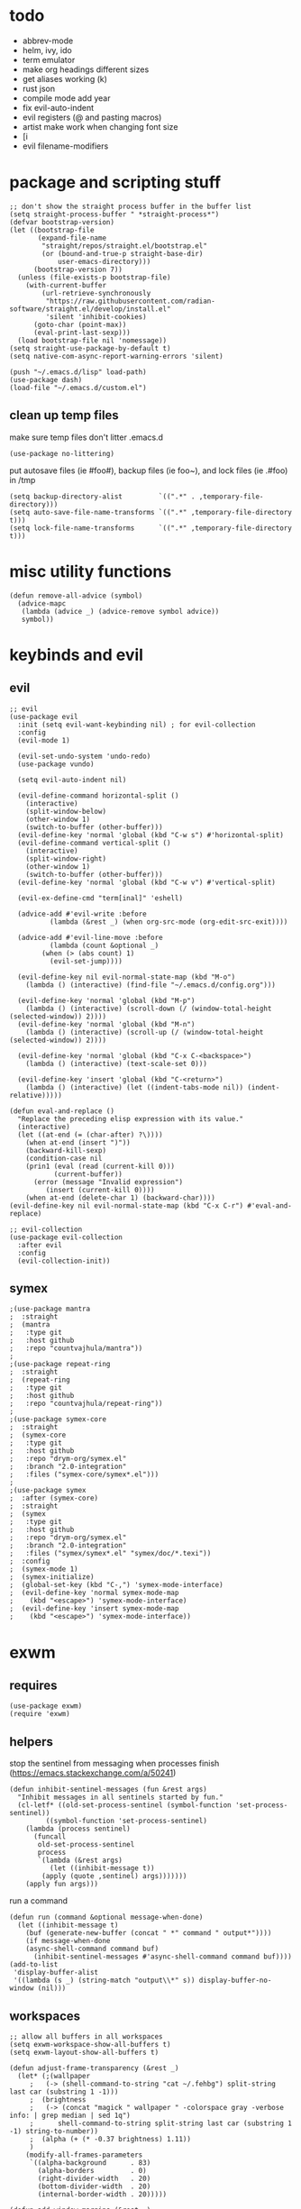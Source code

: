 * todo
- abbrev-mode
- helm, ivy, ido
- term emulator
- make org headings different sizes
- get aliases working (k)
- rust json
- compile mode add year
- fix evil-auto-indent
- evil registers (@ and pasting macros)
- artist make work when changing font size
- [i
- evil filename-modifiers
* package and scripting stuff
#+begin_src elisp
;; don't show the straight process buffer in the buffer list
(setq straight-process-buffer " *straight-process*")
(defvar bootstrap-version)
(let ((bootstrap-file
       (expand-file-name
        "straight/repos/straight.el/bootstrap.el"
        (or (bound-and-true-p straight-base-dir)
            user-emacs-directory)))
      (bootstrap-version 7))
  (unless (file-exists-p bootstrap-file)
    (with-current-buffer
        (url-retrieve-synchronously
         "https://raw.githubusercontent.com/radian-software/straight.el/develop/install.el"
         'silent 'inhibit-cookies)
      (goto-char (point-max))
      (eval-print-last-sexp)))
  (load bootstrap-file nil 'nomessage))
(setq straight-use-package-by-default t)
(setq native-com-async-report-warning-errors 'silent)

(push "~/.emacs.d/lisp" load-path)
(use-package dash)
(load-file "~/.emacs.d/custom.el")
#+end_src
** clean up temp files
make sure temp files don't litter .emacs.d
#+begin_src elisp
(use-package no-littering)
#+end_src
put autosave files (ie #foo#), backup files (ie foo~), and lock files (ie .#foo) in /tmp
#+begin_src elisp
(setq backup-directory-alist         `((".*" . ,temporary-file-directory)))
(setq auto-save-file-name-transforms `((".*" ,temporary-file-directory t)))
(setq lock-file-name-transforms      `((".*" ,temporary-file-directory t)))
#+end_src
* misc utility functions
#+begin_src elisp
(defun remove-all-advice (symbol)
  (advice-mapc
   (lambda (advice _) (advice-remove symbol advice))
   symbol))
#+end_src
* keybinds and evil
** evil
#+begin_src elisp
;; evil
(use-package evil
  :init (setq evil-want-keybinding nil) ; for evil-collection
  :config
  (evil-mode 1)

  (evil-set-undo-system 'undo-redo)
  (use-package vundo)

  (setq evil-auto-indent nil)

  (evil-define-command horizontal-split ()
    (interactive)
    (split-window-below)
    (other-window 1)
    (switch-to-buffer (other-buffer)))
  (evil-define-key 'normal 'global (kbd "C-w s") #'horizontal-split)
  (evil-define-command vertical-split ()
    (interactive)
    (split-window-right)
    (other-window 1)
    (switch-to-buffer (other-buffer)))
  (evil-define-key 'normal 'global (kbd "C-w v") #'vertical-split)

  (evil-ex-define-cmd "term[inal]" 'eshell)

  (advice-add #'evil-write :before
	      (lambda (&rest _) (when org-src-mode (org-edit-src-exit))))

  (advice-add #'evil-line-move :before
	      (lambda (count &optional _)
		(when (> (abs count) 1)
		  (evil-set-jump))))

  (evil-define-key nil evil-normal-state-map (kbd "M-o")
    (lambda () (interactive) (find-file "~/.emacs.d/config.org")))

  (evil-define-key 'normal 'global (kbd "M-p")
    (lambda () (interactive) (scroll-down (/ (window-total-height (selected-window)) 2))))
  (evil-define-key 'normal 'global (kbd "M-n")
    (lambda () (interactive) (scroll-up (/ (window-total-height (selected-window)) 2))))

  (evil-define-key 'normal 'global (kbd "C-x C-<backspace>")
    (lambda () (interactive) (text-scale-set 0)))

  (evil-define-key 'insert 'global (kbd "C-<return>")
    (lambda () (interactive) (let ((indent-tabs-mode nil)) (indent-relative)))))

(defun eval-and-replace ()
  "Replace the preceding elisp expression with its value."
  (interactive)
  (let ((at-end (= (char-after) ?\))))
    (when at-end (insert ")"))
    (backward-kill-sexp)
    (condition-case nil
	(prin1 (eval (read (current-kill 0)))
	       (current-buffer))
      (error (message "Invalid expression")
	     (insert (current-kill 0))))
    (when at-end (delete-char 1) (backward-char))))
(evil-define-key nil evil-normal-state-map (kbd "C-x C-r") #'eval-and-replace)

;; evil-collection
(use-package evil-collection
  :after evil
  :config
  (evil-collection-init))
#+end_src
** symex
#+begin_src elisp
;(use-package mantra
;  :straight
;  (mantra
;   :type git
;   :host github
;   :repo "countvajhula/mantra"))
;
;(use-package repeat-ring
;  :straight
;  (repeat-ring
;   :type git
;   :host github
;   :repo "countvajhula/repeat-ring"))
;
;(use-package symex-core
;  :straight
;  (symex-core
;   :type git
;   :host github
;   :repo "drym-org/symex.el"
;   :branch "2.0-integration"
;   :files ("symex-core/symex*.el")))
;
;(use-package symex
;  :after (symex-core)
;  :straight
;  (symex
;   :type git
;   :host github
;   :repo "drym-org/symex.el"
;   :branch "2.0-integration"
;   :files ("symex/symex*.el" "symex/doc/*.texi"))
;  :config
;  (symex-mode 1)
;  (symex-initialize)
;  (global-set-key (kbd "C-,") 'symex-mode-interface)
;  (evil-define-key 'normal symex-mode-map
;    (kbd "<escape>") 'symex-mode-interface)
;  (evil-define-key 'insert symex-mode-map
;    (kbd "<escape>") 'symex-mode-interface))
#+end_src
* exwm
** requires
#+begin_src elisp
(use-package exwm)
(require 'exwm)
#+end_src
** helpers
stop the sentinel from messaging when processes finish
(https://emacs.stackexchange.com/a/50241)
#+begin_src elisp
(defun inhibit-sentinel-messages (fun &rest args)
  "Inhibit messages in all sentinels started by fun."
  (cl-letf* ((old-set-process-sentinel (symbol-function 'set-process-sentinel))
         ((symbol-function 'set-process-sentinel)
  	(lambda (process sentinel)
  	  (funcall
  	   old-set-process-sentinel
  	   process
  	   `(lambda (&rest args)
  	      (let ((inhibit-message t))
  		(apply (quote ,sentinel) args)))))))
    (apply fun args)))
#+end_src
run a command
#+begin_src elisp
(defun run (command &optional message-when-done)
  (let ((inhibit-message t)
	(buf (generate-new-buffer (concat " *" command " output*"))))
    (if message-when-done
	(async-shell-command command buf)
      (inhibit-sentinel-messages #'async-shell-command command buf))))
(add-to-list
 'display-buffer-alist
 '((lambda (s _) (string-match "output\\*" s)) display-buffer-no-window (nil)))
#+end_src
** workspaces
#+begin_src elisp
;; allow all buffers in all workspaces
(setq exwm-workspace-show-all-buffers t)
(setq exwm-layout-show-all-buffers t)

(defun adjust-frame-transparency (&rest _)
  (let* (;(wallpaper
	 ;   (-> (shell-command-to-string "cat ~/.fehbg") split-string last car (substring 1 -1)))
	 ;  (brightness
	 ;   (-> (concat "magick " wallpaper " -colorspace gray -verbose info: | grep median | sed 1q")
	 ;		shell-command-to-string split-string last car (substring 1 -1) string-to-number))
	 ;  (alpha (+ (* -0.37 brightness) 1.11))
	 )
    (modify-all-frames-parameters
     `((alpha-background      . 83)
       (alpha-borders         . 0)
       (right-divider-width   . 20)
       (bottom-divider-width  . 20)
       (internal-border-width . 20)))))

(defun add-window-margins (&rest _)
  (unless (eq (selected-window) (minibuffer-window))
    (set-window-margins nil 2 2)
    (setq-local header-line-format '(""))))
(xcb:debug)
;(setq exwm-workspace-minibuffer-position 'bottom)
;(setq exwm-workspace-display-echo-area-timeout 10)
;(setq initial-frame-alist (append '((minibuffer . nil)) initial-frame-alist))
;(setq default-frame-alist (append '((minibuffer . nil)) default-frame-alist))
;(setq minibuffer-auto-raise t)
;(setq minibuffer-exit-hook '(lambda () (lower-frame)))

(adjust-frame-transparency)
(add-hook 'after-make-frame-functions 'adjust-frame-transparency)

(add-hook 'buffer-list-update-hook 'add-window-margins)
(add-hook 'after-make-frame-functions 'add-window-margins)

; (add-hook 'buffer-list-update-hook 'add-minibuffer-margins)
; (add-hook 'after-make-frame-functions 'add-minibuffer-margins)
#+end_src
** wallpaper
#+begin_src elisp
(require 'calendar)
(defun season ()
  (let ((m (car (calendar-current-date 10))))
    (cond
     ((<= m 3) 'winter)
     ((<  9 m) 'fall)
     ((<= m 6) 'spring)
     (t        'summer))))

(defun set-wallpaper-by-season (&optional season)
  (let ((wallpaper
	   (pcase (or season (season))
	     ('winter "fluff-surviv-wallpaper.png")
	     ('spring "kandinsky-wallpaper.png")
	     ('summer "fluff-blossom-wallpaper.png")
	     ('fall   "bach-wallpaper.png"))))
    (run (concat "feh --bg-center ~/.nixos/dotfiles/wallpapers/" wallpaper))
    (adjust-frame-transparency)))

(set-wallpaper-by-season)
#+end_src
** make buffer names class names
#+begin_src elisp
(add-hook 'exwm-update-class-hook
	    (lambda () (exwm-workspace-rename-buffer
			(downcase
			 (pcase exwm-class-name
			   ("okad2-42c-pd.exe" "colorforth")
			   ("conhost.exe" " conhost.exe")
			   (_ exwm-class-name))))))
#+end_src
** initial config
#+begin_src elisp
(require 'bar)

(setq exwm-workspace-number 3)
(add-hook 'exwm-init-hook #'bar)

(run "picom")
(run "easyeffects --gapplication-service")
;; this should really be done in nix, but i can't get it working
(run "xinput --set-prop \"Logitech USB Optical Mouse\" \"Coordinate Transformation Matrix\" 0.5 0 0 0 0.5 0 0 0 1")
;(run "setxkbmap us,ca -option 'grp:win_space_toggle'")

(require 'cuendillar)
;; emacs needs to be a server so that shells can send it commands to toggle cuendillar
(unless (server-running-p) (server-start))
(defun exwm-sleep ()
  (interactive)
  (lock)
  (run "systemctl suspend"))
(defvar sleep-minutes
  "Idle minutes until sleep")
(defun set-sleep-minutes (minutes)
  (interactive (list (read-number "Idle minutes until sleep: " 2)))
  (setq sleep-minutes minutes)
  (run (concat
	  "pkill xidlehook ;"
	  "xidlehook --not-when-audio --timer "
	  (number-to-string (round (* minutes 60)))
	  " 'systemctl suspend' ''")))
(set-sleep-minutes 2)

(setq inhibit-startup-screen t)
(setq initial-scratch-message nil)
#+end_src
** keybinds
#+begin_src elisp
(defun screenshot ()
  (interactive)
  (let* ((inhibit-message t)
  	 (time (format-time-string "%H_%M_%S" (current-time)))
  	 (file (concat "/tmp/" time ".png")))
    ;; this needs to be a shell command since it needs the &> ... because xclip is weird
    (shell-command (concat "maim -sq " file " ; " "xclip -selection clipboard -t image/png " file " &> /dev/null"))))

(defun start-app (name)
  (interactive (list (read-shell-command "$ ")))
  (let ((existing-buffer
  	 (->> (buffer-list)
  	      (--filter (string-prefix-p name (buffer-name it)))
  	      (--sort (string< (buffer-name it) (buffer-name other)))
  	      car)))
    (if existing-buffer
  	(switch-to-buffer existing-buffer)
      (run name))))

;; change is from -1.0 to 1.0
(defun change-brightness (change)
  (let* ((max-brightness (file-to-float "/sys/class/backlight/intel_backlight/max_brightness"))
	 (actual-brightness (file-to-float "/sys/class/backlight/intel_backlight/actual_brightness"))
	 (new-brightness (+ actual-brightness (* change max-brightness)))
	 (command (concat "echo "
			  (number-to-string (round new-brightness))
			  " | sudo tee /sys/class/backlight/intel_backlight/brightness")))
    (run command)))

;; make the wine buffer close when colorForth is killed
(add-hook 'kill-buffer-hook
	  (lambda () (when-let* ((conhost
			     (and (equal (buffer-name (current-buffer)) "colorforth")
				  (get-buffer " conhost.exe"))))
		    (kill-buffer conhost))))

;; Global keybindings.
(setq exwm-input-global-keys
      `(([?\s-p] . start-app)
  	([?\s-o] . (lambda () (interactive) (find-file "~/.emacs.d/config.org")))
  	([?\s-O] . (lambda () (interactive) (run "emacs --script ~/.emacs.d/lisp/update-packages.el" t)))
  	([?\s-i] . (lambda () (interactive) (start-app "firefox")))
  	([?\s-u] . (lambda () (interactive) (start-app "webcord")))
  	;(,(kbd "s-<return>") . (lambda () (interactive) (start-app "alacritty")))
  	(,(kbd "s-<return>") . (lambda () (interactive) (eshell)))
  	([?\s-f] . (lambda () (interactive) (start-app "colorforth")))

  	([?\s-J] . (lambda () (interactive) (find-file "~/.nixos/home.nix")))
  	([?\s-K] . (lambda () (interactive) (find-file "~/.nixos/configuration.nix")))
  	([?\s-;] . (lambda () (interactive) (async-shell-command "sudo nixos-rebuild switch" "sudo nixos-rebuild switch")))

  	(,(kbd "s-<backspace>") . delete-window)

  	([?\M-:] . eval-expression)
  	([?\s-:] . evil-ex)
  	([?\s-m] . exwm-input-toggle-keyboard)

  	(,(kbd "s-S") . screenshot)

  	(,(kbd "<XF86AudioMute>") . (lambda () (interactive) (run "amixer set Master toggle") (update-bar)))
  	(,(kbd "<XF86AudioRaiseVolume>") . (lambda () (interactive) (run "amixer set Master 5%+") (update-bar)))
  	(,(kbd "<XF86AudioLowerVolume>") . (lambda () (interactive) (run "amixer set Master 5%-") (update-bar)))

  	(,(kbd "<XF86MonBrightnessUp>") . (lambda () (interactive) (change-brightness 0.03) (update-bar)))
  	(,(kbd "<XF86MonBrightnessDown>") . (lambda () (interactive) (change-brightness -0.03) (update-bar)))

	;; for some reason, setting exwm-workspace-number makes all the cursors dark grey
  	([?\s-j] . (lambda () (interactive) (exwm-workspace-switch 0) (set-cursor-color "gray")))
  	([?\s-k] . (lambda () (interactive) (exwm-workspace-switch 1) (set-cursor-color "gray")))
  	([?\s-l] . (lambda () (interactive) (exwm-workspace-switch 2) (set-cursor-color "gray")))))

(setq exwm-input-prefix-keys '(?\C-x ?\C-w ?\M-x))
(define-key exwm-mode-map (kbd "C-c") nil)
#+end_src
** enable exwm!
#+begin_src elisp
(exwm-wm-mode)

;; i have no idea what this does, but it makes firefox behave on nix
(advice-add #'exwm-layout--hide
            :after (lambda (id)
                     (with-current-buffer (exwm--id->buffer id)
                       (setq exwm--ewmh-state
                             (delq xcb:Atom:_NET_WM_STATE_HIDDEN exwm--ewmh-state))
                       (exwm-layout--set-ewmh-state id)
                       (xcb:flush exwm--connection))))

;; make sure floating windows are centred and do not exceed the size of the screen
(defun adjust-floating-window ()
  (let* ((frame (selected-frame))
         (width (frame-pixel-width frame))
         (height (frame-pixel-height frame))
	 (full-width (x-display-pixel-width))
	 (full-height (x-display-pixel-height))
         (max-width (round (* 0.75 full-width)))
         (max-height (round (* 0.75 full-height)))
         (final-width (min width max-width))
         (final-height (min height max-height))
	 (floating-container
	  (frame-parameter exwm--floating-frame 'exwm-container))
	 (final-x (/ (- full-width final-width) 2))
	 (final-y (/ (- full-height final-height) 2)))
    (set-frame-size frame final-width final-height t)
    (exwm--set-geometry floating-container final-x final-y nil nil)
    (exwm--set-geometry exwm--id final-x final-y nil nil)
    (xcb:flush exwm--connection)))
(add-hook 'exwm-floating-setup-hook #'adjust-floating-window)
#+end_src
** transparency
#+begin_src elisp
;(require 'exwm-transparent-background)
#+end_src
* visuals
** theme
#+begin_src elisp
(setq wombat-loaded nil)
(unless wombat-loaded (load-theme 'wombat))
(setq wombat-loaded t)
#+end_src
** mode line
make mode line look nice (has to be done after theme)
#+begin_src elisp
(setq-default mode-line-unraised
	      '((:eval (if buffer-read-only "" "  %*"))
		(:eval "  %b")
		mode-line-format-right-align
		" "
		(:eval
		 (pcase major-mode
		   ('exwm-mode "")
		   ('pdf-view-mode "")
		   (_ "%l-%C")))
		"  "))
(defun bottom-margin (s)
  (if (symbolp s)
      s
    `(:propertize ,s display (raise 1))))
(setq-default mode-line-format (mapcar 'bottom-margin mode-line-unraised))
(setq-default header-line-format '(""))
;; *Messages* doesn't want to change its mode line for some reason
(with-current-buffer (get-buffer "*Messages*")
  (setq mode-line-format (default-value 'mode-line-format)))
(dolist (face '(mode-line mode-line-inactive header-line fringe))
  (set-face-attribute face nil
		      :background 'unspecified))
(dolist (face '(mode-line))
  (set-face-attribute face nil
		      :overline   t))
#+end_src
** window properties
#+begin_src elisp
(tool-bar-mode 0)
(menu-bar-mode 0)
(scroll-bar-mode 0)
(tooltip-mode -1)
(fringe-mode 0)
(dolist (face '(window-divider
		      window-divider-last-pixel
		      window-divider-first-pixel))
	(face-spec-reset-face face)
	(set-face-foreground face (face-attribute 'default :background)))
#+end_src
** cursor properties
#+begin_src elisp
(add-to-list 'default-frame-alist '(cursor-color . "gray"))
(blink-cursor-mode 0)
(setq show-paren-delay 0)
(show-paren-mode 1)
(require 'paren)
(set-face-background 'show-paren-match (face-attribute 'default :background))
(set-face-attribute 'show-paren-match nil :underline t)
#+end_src
** don't show cursor/mode line in empty buffers
#+begin_src elisp
(defvar-local clean-mode-saved-mode-line-format nil)
(defvar-local clean-mode-saved-evil-normal-state-cursor nil)
(defvar-local in-clean-mode nil)
(define-minor-mode clean-mode
  "Hides the cursor and mode line."
  :global nil
  :init-value nil
  (if clean-mode
      (unless in-clean-mode
	(setq clean-mode-saved-mode-line-format         mode-line-format
	      clean-mode-saved-evil-normal-state-cursor evil-normal-state-cursor
  	      mode-line-format                          nil
	      in-clean-mode                             t)
	;; for some reason, with `setq', this doesn't work (the variable gets set before saving it)
	(setq-local evil-normal-state-cursor            '(bar . 0)))
    (when in-clean-mode
      (setq mode-line-format         clean-mode-saved-mode-line-format
	    evil-normal-state-cursor clean-mode-saved-evil-normal-state-cursor
	    in-clean-mode            nil))))

(setq inhibit-modification-hooks nil)
(dolist (hook '(window-state-change-functions after-change-functions))
  (add-hook hook
	    (lambda (&rest _)
	      (let ((should-clean
		     (and (not (equal major-mode 'exwm-mode))
			  (equal (buffer-string) "")
			  (not (string-prefix-p " " (buffer-name))))))
		(clean-mode (if should-clean 1 -1))))))
#+end_src
** line numbers
#+begin_src elisp
(global-display-line-numbers-mode)
(setq display-line-numbers-type 'relative)
#+end_src
** font
#+begin_src elisp
(set-frame-font "Agave 10" nil t)
#+end_src
** trailing whitespace
#+begin_src elisp
(setq-default show-trailing-whitespace t)
(dolist (mode '(shell-mode-hook
		term-mode-hook
		eshell-mode-hook
		inferior-elisp-mode-hook
		Buffer-menu-mode-hook
		calendar-mode-hook))
  (add-hook mode (lambda ()
		   (display-line-numbers-mode 0)
		   (setq show-trailing-whitespace nil))))
(defun toggle-trailing-whitespace-and-numbers ()
  (interactive)
  (if show-trailing-whitespace
      (progn
	(display-line-numbers-mode 0)
	(setq show-trailing-whitespace nil))
    (display-line-numbers-mode t)
    (setq show-trailing-whitespace t)))
(evil-define-key 'normal 'global (kbd "C-c SPC") #'toggle-trailing-whitespace-and-numbers)
#+end_src
* languages
** pretty
#+begin_src elisp
(global-prettify-symbols-mode 1)
(defun operator-prettify-compose-p (start end _match) ; prettify-symbols-default-compose-p for docs
  (and (memq (char-syntax (char-after start)) '(?. ?_))
       (not (nth 8 (syntax-ppss)))))
(setq-default prettify-symbols-alist
	      '(("lambda" . ?λ)
		("&&"     . ?∧)
		("and"    . ?∧)
		("||"     . ?∨)
		("or"     . ?∨)
		("!"      . ?¬)
		("not"    . ?¬)
		("<="     . ?≤)
		(">="     . ?≥)))
(defconst pretty-alist
  '(("->"           . ?→)
    ("="            . ?←)
    ("=="           . ?=)
    ("!="           . ?≠)
    ("=>"           . ?⇒)
    ("==="          . ?=)
    ("!=="          . ?≠)
    ("*"            . ?×)
    ("/"            . ?÷))
    "Common symbols that could be prettified.")
(defun set-pretty (pretty-list)
  (dolist (symbol pretty-list)
    (push (assoc symbol pretty-alist) prettify-symbols-alist)))
(defun add-pretty (new-alist)
  (setq prettify-symbols-alist (append new-alist prettify-symbols-alist)))
#+end_src
** tab
#+begin_src elisp
(defun set-normal-tab (width)
  (electric-indent-local-mode 0)
  (setq indent-line-function (lambda () (interactive) (insert "\t")))
  (setq tab-width width))
#+end_src
** compiling
#+begin_src elisp
(setq compilation-scroll-output t)
(defun kill-compilation-process ()
  (interactive)
  (when (get-buffer "*compilation*")
    (with-current-buffer "*compilation*"
	(let ((process (get-buffer-process (current-buffer))))
	  (when process
	    (delete-process (get-buffer-process (current-buffer))))))))
(evil-define-key 'normal 'global (kbd "C-c DEL") #'kill-compilation-process)

(defun show-compilation-buffer ()
  (let ((buffer-present
	 (->> (window-list)
	      (mapcar #'window-buffer)
	      (member (get-buffer "*compilation*"))))
	(fullscreen
	 (->> (window-list)
	      (seq-remove (lambda (w) (window-parameter w 'no-other-window)))
	      length
	      (= 1))))
    (unless buffer-present
      (if fullscreen
	  (vertical-split)
	(unless (window-in-direction 'below)
      	  (horizontal-split)))
      (let ((target (window-in-direction 'below)))
	(set-window-buffer target (get-buffer-create "*compilation*"))))))

(setq compilation-ask-about-save nil) ; save all buffers when compiling
(defmacro set-command (exp)
  `(unless (equal (buffer-name) "COMMIT_EDITMSG")
    (evil-local-set-key 'normal (kbd "C-c C-c")(lambda () (interactive) ,exp))))
(defmacro with-file-name (extension command)
  `(progn
     (kill-compilation-process)
     (unless (and (buffer-file-name)
		    (equal ,extension (file-name-extension (buffer-file-name))))
	 (let ((old-buffer-name (buffer-name)))
	   (set-visited-file-name (concat "/tmp/" (format-time-string "%H_%M_%S" (current-time)) "." ,extension))
	   (rename-buffer old-buffer-name)))
     (let* ((file-name (buffer-file-name))
	      (in-path   (file-name-with-extension file-name "in"))
	      (in        (if (file-exists-p in-path) (concat " < " in-path) "")))
       (show-compilation-buffer)
       (compile (concat ,command in) (equal in "")))))
(defun run-with (command extension)
  (with-file-name extension (concat command " " file-name)))

(defun append-compilation ()
  (interactive)
  (save-excursion
    (end-of-buffer)
    (insert "\n\n")
    (let ((compilation-start (point))
	    (b (current-buffer))
	    (comment-style 'box-multi))
	(with-current-buffer "*compilation*"
	  (append-to-buffer b 1 (point-max)))
	(comment-region compilation-start (point-max)))))
(evil-define-key 'normal 'global (kbd "C-c C-a") #'append-compilation)
#+end_src
** common lisp
#+begin_src elisp
(use-package slime)
(setq inferior-lisp-program "sbcl")
(setq common-lisp-hyperspec-root
  (concat "file://" (expand-file-name "~/bloat/HyperSpec/")))
(setq browse-url-browser-function
      (lambda (url &optional new-window)
     	(if (eq major-mode 'common-lisp-mode)
     	    (eww-browse-url url new-window)
     	  (browse-url-default-browser url new-window))))
#+end_src
** nix
#+begin_src elisp
(use-package nix-mode
  :mode "\\.nix\\'")
#+end_src
** elisp
#+begin_src elisp
(add-hook 'emacs-lisp-mode-hook
	  (lambda () (add-pretty
		 '(("thread-first" . ?→)
		   ("thread-last"  . ?⇒)))))
#+end_src
** snobol
#+begin_src elisp
(defvar snobol-mode-hook)
(define-generic-mode
    'snobol-mode
  '()
  nil
  nil
  '("\\.sno$")
  snobol-mode-hook)
(add-hook 'snobol-mode-hook
	    (lambda ()
	      (set-command (run-with "snobol4" "sno"))))
#+end_src
** html
#+begin_src elisp
(use-package web-mode)
(add-to-list 'auto-mode-alist '("\\.html\\'" . web-mode))
(add-hook 'web-mode-hook
  	  (lambda ()
  	    (set-command
	     (with-file-name "html" (concat "firefox " file-name)))
  	    (set-normal-tab 2)))
(setq web-mode-hook nil)
#+end_src
** fortran
#+begin_src elisp
(add-hook 'fortran-mode-hook
	    (lambda ()
	      (set-command
	       (with-file-name "f90" (concat "gfortran -O2 " file-name " -o /tmp/a.out && /tmp/a.out")))
	      (set-normal-tab 2)
	      (setq prettify-symbols-compose-predicate #'operator-prettify-compose-p)))
#+end_src
** perl
#+begin_src elisp
(add-hook 'perl-mode-hook
	    (lambda ()
	      (set-command (run-with "perl" "pl"))))
#+end_src
** lisp
#+begin_src elisp
(add-hook 'lisp-data-mode-hook
	    (lambda ()
	      (electric-pair-local-mode t)
	      (electric-indent-local-mode 1)))
#+end_src
** scheme
#+begin_src elisp
(add-hook 'scheme-mode-hook
	    (lambda ()
	      (electric-pair-local-mode t)
	      (electric-indent-local-mode 1)
	      (set-command (run-with "csi -s" "scm"))))
#+end_src
** java
#+begin_src elisp
(require 'files)
(add-hook 'java-mode-hook
	    (lambda ()
	      (set-command (with-file-name "java"
			    (let ((name (-> file-name
              				    file-name-sans-extension
              				    (split-string "/")
              				    last
              				    car)))
			      (concat "javac -encoding ISO-8859-1 *.java && java " name "; rm *.class"))))
	      (set-normal-tab 4)
	      (set-pretty '("=" "==" "!="))))
#+end_src
** haskell
#+begin_src elisp
(use-package haskell-mode :defer t)
(add-hook #'haskell-mode-hook
   (lambda ()
     (set-command
	 (if (equal "app" (--> buffer-file-name (or it "") file-name-split reverse (nth 1 it)))
	     (with-file-name "hs" (concat "cd " (file-name-parent-directory buffer-file-name) ".. && cabal run" ))
	   (run-with "runhaskell" "hs")))
     (electric-indent-local-mode 1)))
#+end_src
** python
#+begin_src elisp
(add-hook 'python-mode-hook
   (lambda ()
     (set-command (run-with "uv run" "py"))
     (set-normal-tab 2)
     (set-pretty '("=" "==" "!="))))
#+end_src
** js
#+begin_src elisp
(dolist (h '(js-mode-hook web-mode-hook))
  (add-hook h
	    (lambda ()
	      (set-command (run-with "node" "js"))
	      (set-normal-tab 4)
	      ; (setq prettify-symbols-compose-predicate #'operator-prettify-compose-p)
	      (set-pretty '("=" "==" "!=" "*")))))
#+end_src
** c++
#+begin_src elisp
(add-hook 'c++-mode-hook
	    (lambda ()
	      (set-command
	       (with-file-name "cpp" (concat "g++ -O2 " file-name " -o /tmp/a.out && /tmp/a.out")))
	      (set-normal-tab 2)
	      (setq prettify-symbols-compose-predicate #'operator-prettify-compose-p)
	      (set-pretty '("->" "=" "==" "!="))))
#+end_src
** c
#+begin_src elisp
(add-to-list 'auto-mode-alist '("\\.ino\\'" . c-mode))
(add-hook 'c-mode-hook
	    (lambda ()
	      (set-command
	       (with-file-name "c" (concat "gcc -O2 " file-name " -o /tmp/a.out && /tmp/a.out")))
	      (set-normal-tab 2)
	      (setq prettify-symbols-compose-predicate #'operator-prettify-compose-p)
	      (set-pretty '("->" "=" "==" "!="))))
#+end_src
** ruby
#+begin_src elisp
(add-hook 'ruby-mode-hook
   (lambda ()
	(set-command (run-with "ruby" "rb"))
	(set-pretty '("=" "==" "!="))
	(set-normal-tab 2)))
#+end_src
** k
#+begin_src elisp
(defvar k-mode-hook)
(define-generic-mode
    'k-mode
  '("/ ")
  nil
  nil
  '("\\.k$")
  k-mode-hook)
(add-hook 'k-mode-hook
	    (lambda ()
	      (set-command (run-with "k" "k"))))
#+end_src
** lilypond
#+begin_src elisp
;(defvar lilypond-mode-hook)
;(define-generic-mode
;    'lilypond-mode
;  '("%")
;  nil
;  nil
;  '("\\.ly$")
;  lilypond-mode-hook)
;(add-hook 'lilypond-mode-hook
;	    (lambda () (set-normal-tab 4))
;	    (set-command (run-with "lilypond" "ly")))
#+end_src
** mlatu
#+begin_src elisp
;(require 'mlatu-mode)
(load-file "~/dormant/mlatu/editors/emacs/mlatu-mode.el")
#+end_src
** prolog
#+begin_src elisp
(use-package ediprolog :defer t)
(setq ediprolog-program "/home/gator/.bin/scryer-prolog")
(add-hook 'prolog-mode-hook
   (lambda () (set-command (ediprolog-dwim))))
#+end_src
** ocaml
#+begin_src elisp
(use-package tuareg :defer t)
#+end_src
** rust
#+begin_src elisp
(add-hook 'rust-mode-hook
	    (lambda ()
	      (set-command
		 (unless (= 0 (shell-command "cargo run"))
		   (with-file-name "rs" (concat "rustc " file-name " -o /tmp/a.out && /tmp/a.out"))))
	      (set-normal-tab 2)))
(use-package rust-mode :defer t)
#+end_src

* minor modes
** dired
#+begin_src elisp
(setq dired-omit-files "^\\.")
(defun toggle-dired-omit-mode ()
  (interactive)
  (dired-omit-mode (if dired-omit-mode -1 1)))
(add-hook 'dired-mode-hook
	    (lambda ()
	      (dired-omit-mode)
	      (dired-hide-details-mode)
	      (auto-revert-mode)
	      (evil-local-set-key 'normal (kbd "C-c o") #'toggle-dired-omit-mode)))
(add-hook 'image-mode-hook (lambda () (display-line-numbers-mode 0)))
#+end_src
** pdf mode
#+begin_src elisp
(use-package pdf-tools)
#+end_src
Make the page resize on opening
#+begin_src elisp
(add-hook 'pdf-view-mode-hook
	    (lambda ()
	      (display-line-numbers-mode 0)
	      (run-with-timer 0.2 nil
			      (lambda ()
				(pdf-view-fit-height-to-window)))))
#+end_src
Make the file size limit larger on PDF files
#+begin_src elisp
(remove-all-advice #'abort-if-file-too-large)
(advice-add #'abort-if-file-too-large :around
	    (lambda (oldfun size op-type filename &optional offer-raw)
	      (let ((large-file-warning-threshold
		     (if (equal (file-name-extension filename) "pdf")
			 500000000
		       large-file-warning-threshold)))
		(funcall oldfun size op-type filename offer-raw))))
#+end_src
Fix PDF file displaying when windows are changed
#+begin_src elisp
(add-hook #'window-configuration-change-hook
	    (lambda ()
	      (dolist (w (window-list))
		(with-selected-window w
		  (when (equal major-mode 'pdf-view-mode)
		    (pdf-view-redisplay t))))))
#+end_src
** org config
#+begin_src elisp
(setq org-startup-folded t)
(setq org-startup-truncated nil)
(setq org-src-tab-acts-natively t)
(setq org-edit-src-content-indentation 0)
(add-hook 'org-mode-hook
	  (lambda ()
	    (electric-pair-local-mode t)
	    (electric-indent-local-mode 1)))
#+end_src
** eshell
#+begin_src elisp
(use-package eat
  :straight
  (eat
   :type git
   :host codeberg
   :repo "akib/emacs-eat"
   :files ("*.el" ("term" "term/*.el") "*.texi"
	   "*.ti" ("terminfo/e" "terminfo/e/*")
	   ("terminfo/65" "terminfo/65/*")
	   ("integration" "integration/*")
	   (:exclude ".dir-locals.el" "*-tests.el"))))
(add-hook 'eshell-load-hook #'eat-eshell-mode)


(require 'eshell)
(require 'em-smart)
; (setq eshell-where-to-jump 'begin)
; (setq eshell-where-to-jump 'end)
; (setq eshell-review-quick-commands t)
; (add-to-list 'eshell-modules-list 'eshell-smart)
; (add-to-list 'eshell-modules-list 'eshell-elecslash)
; (setq eshell-where-to-jump 'begin)
; (setq eshell-review-quick-commands t)
; (setq eshell-smart-space-goes-to-end t)

(setq eshell-prompt-function
	(lambda ()
	  (concat
	   (format-time-string "%H:%M:%S" (current-time))
	   " "
	   (eshell/basename (eshell/pwd))
	   " λ ")))

(setq eshell-prompt-regexp "^[^λ\n]* λ ")
#+end_src
* misc emacs config
** little stuff
#+begin_src elisp
(require 'edit-var)
(put 'narrow-to-region 'disabled nil)
(save-place-mode 1)
(setq confirm-kill-processes nil)
(setq vc-follow-symlinks t)
(global-hi-lock-mode 1)
(setq auto-revert-verbose nil)
(setq custom-file "~/.emacs.d/custom.el")

;; don't prompt whether to kill processes in buffers
(setq kill-buffer-query-functions (delq #'process-kill-buffer-query-function kill-buffer-query-functions))

;; don't show native comp warnings
(setq native-comp-async-report-warnings-errors nil)

;; don't ask to save sudo password
(setq auth-source-save-behavior nil)

;; allow M-x list-timers
(put 'list-timers 'disabled nil)

;; don't show default startup message
(setq inhibit-startup-echo-area-message "gator")

;; don't prompt when reverting
(setq revert-without-query '("."))
#+end_src
** Make align-regexp use spaces
#+begin_src elisp
(defun align-with-spaces (align-regexp &rest args)
  (let ((indent-tabs-mode nil))
    (apply align-regexp args)))
(advice-add #'align-regexp :around #'align-with-spaces)
#+end_src
** make scratch default to k
#+begin_src elisp
(with-current-buffer (get-buffer "*scratch*")
  (k-mode))
#+end_src
** command to delete buffers
don't convert to buffer-names at the beginning because that can mess up when multiple buffers are named the same, but in different directories
#+begin_src elisp
(defun clean-up-buffers ()
  (interactive)
  (let ((buffers
  	 (seq-remove
  	  (lambda (b) (string-prefix-p " " (buffer-name b)))
  	  (buffer-list))))
    (dolist (b buffers)
      (unless (member (buffer-name b) '("*scratch*" "firefox" "webcord"))
    	(kill-buffer b)))))
#+end_src
* misc packages
#+begin_src elisp
;; analyze emacs startup
(setq esup-depth 0)
(use-package esup
  :defer t)

(use-package magit :defer t)
(setq magit-show-long-lines-warning nil)

(use-package exec-path-from-shell)
(when (memq window-system '(mac ns x))
  (exec-path-from-shell-initialize))
#+end_src
* bookmarks
Save bookmarks when a new one is added:
#+begin_src elisp
(advice-add #'bookmark-set :after
	    (lambda (&optional _ _)
	      (let ((inhibit-message t))
		(bookmark-save))))
#+end_src
** PDFs
Save bookmark position for PDFs, and rename their buffers to the bookmark name
#+begin_src elisp
(defvar-local bookmark-used nil)
(defvar-local before-jump-page nil)
;; todo: fix sizing and stuff
;; since it resizes the original buffer
(advice-add #'bookmark-jump :before
	    (lambda (_ &optional _)
	      (dolist (buf (buffer-list))
		(with-current-buffer buf
		  (setq before-jump-page (and (equal major-mode 'pdf-view-mode) (pdf-view-current-page)))))))
(defun mark-bookmark-for-saving (name)
  (when (equal major-mode 'pdf-view-mode)
    (setq bookmark-used name)
    (rename-buffer name t)))
(defun dup-pdf-buffer-if-needed (name)
  (when bookmark-used ; this pdf already is accessed with a bookmark
    (let ((target-page (pdf-view-current-page)))
      ;; to back to the original page
      (pdf-view-goto-page before-jump-page)
      (if-let* ((buf (get-buffer name))
	       ((equal name (with-current-buffer buf bookmark-used))))
	  ;; target bookmark is already a buffer, switch to it
	  (switch-to-buffer name)
	(let ((filename (buffer-file-name))
	      (buf (get-buffer-create name)))
	  ;; use a copied buffer so the original bookmark doesn't get clobbered
	  ;; need to manually copy since killing the base of an indirect buffer kills the indirect buffers as well
	  (copy-to-buffer buf (point-min) (point-max))
	  (switch-to-buffer buf)
	  (set-buffer-modified-p nil)
	  (read-only-mode)
	  (setq buffer-file-name filename) ; trick pdf-view-mode
	  (pdf-view-mode)
	  (pdf-view-goto-page target-page))))))
(advice-add #'bookmark-jump :after
	    (lambda (name &optional _)
	      (dup-pdf-buffer-if-needed name)
	      (mark-bookmark-for-saving name)))
(advice-add #'bookmark-store :before
	    (lambda (name _ _) (mark-bookmark-for-saving name)))
(defun pdf-save-bookmark ()
  (when bookmark-used
    (bookmark-set bookmark-used)))
(advice-add #'pdf-view-goto-page :after (lambda (_ &optional _) (pdf-save-bookmark)))
#+end_src

